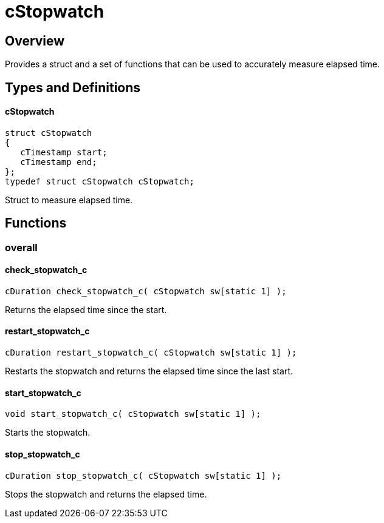 = cStopwatch
:xmpldir: {testroot}/clingo/time/cStopwatch

//******************************************************************************
//******************************************************************** Overview
//******************************************************************************
== Overview

Provides a struct and a set of functions that can be used to accurately measure
elapsed time.

//******************************************************************************
//******************************************************* Types and Definitions
//******************************************************************************
== Types and Definitions

[id='cStopwatch']
==== cStopwatch
[source,c]
----
struct cStopwatch
{
   cTimestamp start;
   cTimestamp end;
};
typedef struct cStopwatch cStopwatch;
----

Struct to measure elapsed time.

//******************************************************************************
//******************************************************************* Functions
//******************************************************************************
== Functions

//********************************************************************* overall
=== overall

==== check_stopwatch_c
[source,c]
----
cDuration check_stopwatch_c( cStopwatch sw[static 1] );
----

Returns the elapsed time since the start.

==== restart_stopwatch_c
[source,c]
----
cDuration restart_stopwatch_c( cStopwatch sw[static 1] );
----

Restarts the stopwatch and returns the elapsed time since the last start.

==== start_stopwatch_c
[source,c]
----
void start_stopwatch_c( cStopwatch sw[static 1] );
----

Starts the stopwatch.

==== stop_stopwatch_c
[source,c]
----
cDuration stop_stopwatch_c( cStopwatch sw[static 1] );
----

Stops the stopwatch and returns the elapsed time.
